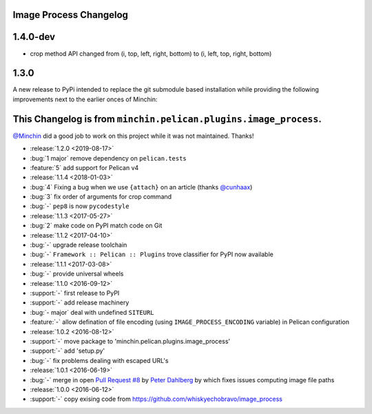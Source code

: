 Image Process Changelog
=======================

1.4.0-dev
=========

* crop method API changed from (i, top, left, right, bottom) to (i, left, top, right, bottom)


1.3.0
=====

A new release to PyPi intended to replace the git submodule based installation
while providing the following improvements next to the earlier onces of Minchin:


This Changelog is from ``minchin.pelican.plugins.image_process``.
================================================================

`@Minchin <https://github.com/MinchinWeb>`_ did a good job to work on this project
while it was not maintained.
Thanks!

- :release:`1.2.0 <2019-08-17>`
- :bug:`1 major` remove dependency on ``pelican.tests``
- :feature:`5` add support for Pelican v4
- :release:`1.1.4 <2018-01-03>`
- :bug:`4` Fixing a bug when we use ``{attach}`` on an article (thanks
  `@cunhaax <https://github.com/cunhaax>`_)
- :bug:`3` fix order of arguments for crop command
- :bug:`-` ``pep8`` is now ``pycodestyle``
- :release:`1.1.3 <2017-05-27>`
- :bug:`2` make code on PyPI match code on Git
- :release:`1.1.2 <2017-04-10>`
- :bug:`-` upgrade release toolchain
- :bug:`-` ``Framework :: Pelican :: Plugins`` trove classifier for PyPI now
  available
- :release:`1.1.1 <2017-03-08>`
- :bug:`-` provide universal wheels
- :release:`1.1.0 <2016-09-12>`
- :support:`-` first release to PyPI
- :support:`-` add release machinery
- :bug:`- major` deal with undefined ``SITEURL``
- :feature:`-` allow defination of file encoding (using
  ``IMAGE_PROCESS_ENCODING`` variable) in Pelican configuration
- :release:`1.0.2 <2016-08-12>`
- :support:`-` move package to 'minchin.pelican.plugins.image_process'
- :support:`-` add 'setup.py'
- :bug:`-` fix problems dealing with escaped URL's
- :release:`1.0.1 <2016-06-19>`
- :bug:`-` merge in open `Pull Request #8
  <https://github.com/whiskyechobravo/image_process/pull/8>`_ by
  `Peter Dahlberg <https://github.com/catdog2>`_ by which fixes issues
  computing image file paths
- :release:`1.0.0 <2016-06-12>`
- :support:`-` copy exising code from
  https://github.com/whiskyechobravo/image_process
